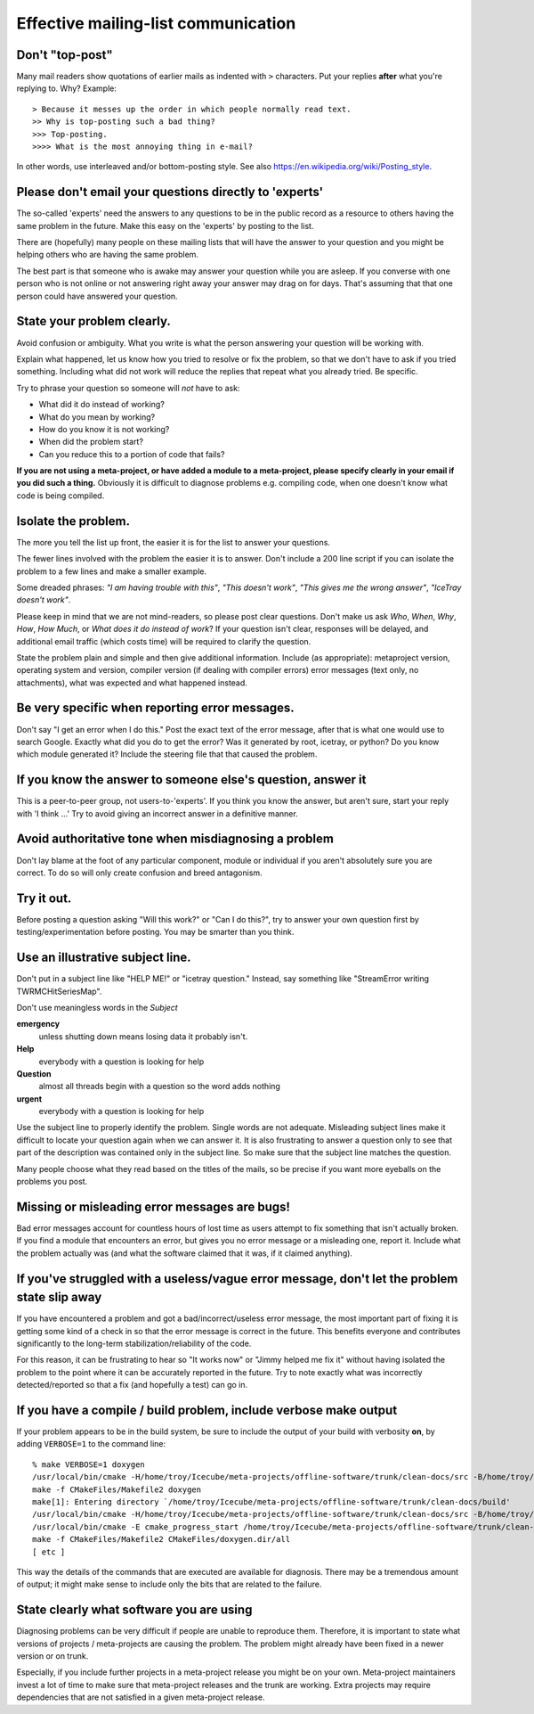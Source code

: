 Effective mailing-list communication
------------------------------------

Don't "top-post"
^^^^^^^^^^^^^^^^

Many mail readers show quotations of earlier mails as indented with
``>`` characters.  Put your replies **after** what you're replying to.  Why?  Example::

  > Because it messes up the order in which people normally read text.
  >> Why is top-posting such a bad thing?
  >>> Top-posting.
  >>>> What is the most annoying thing in e-mail?

In other words, use interleaved and/or bottom-posting style.  See also https://en.wikipedia.org/wiki/Posting_style.

Please don't email your questions directly to 'experts'
^^^^^^^^^^^^^^^^^^^^^^^^^^^^^^^^^^^^^^^^^^^^^^^^^^^^^^^

The so-called 'experts' need the answers to any questions to be in the
public record as a resource to others having the same problem in the
future.  Make this easy on the 'experts' by posting to the list.

There are (hopefully) many people on these mailing lists that will
have the answer to your question and you might be helping others who
are having the same problem.

The best part is that someone who is awake may answer your question
while you are asleep.  If you converse with one person who is not
online or not answering right away your answer may drag on for days.
That's assuming that that one person could have answered your
question.


State your problem clearly.
^^^^^^^^^^^^^^^^^^^^^^^^^^^

Avoid confusion or ambiguity.  What you write is what the person
answering your question will be working with.

Explain what happened, let us know how you tried to resolve or fix the
problem, so that we don't have to ask if you tried something.
Including what did not work will reduce the replies that repeat what
you already tried.  Be specific.

Try to phrase your question so someone will *not* have to ask:

* What did it do instead of working?
* What do you mean by working?
* How do you know it is not working?
* When did the problem start?
* Can you reduce this to a portion of code that fails?

**If you are not using a meta-project, or have added a module to a
meta-project, please specify clearly in your email if you did such a
thing.** Obviously it is difficult to diagnose problems e.g. compiling
code, when one doesn't know what code is being compiled.

Isolate the problem.
^^^^^^^^^^^^^^^^^^^^

The more you tell the list up front, the easier it is for the list to
answer your questions.

The fewer lines involved with the problem the easier it is to answer.
Don't include a 200 line script if you can isolate the problem to a
few lines and make a smaller example.

Some dreaded phrases: *"I am having trouble with this"*, *"This
doesn't work"*, *"This gives me the wrong answer"*, *"IceTray doesn't
work"*.

Please keep in mind that we are not mind-readers, so please post clear
questions.  Don't make us ask *Who*, *When*, *Why*, *How*, *How Much*,
or *What does it do instead of work*?  If your question isn't clear,
responses will be delayed, and additional email traffic (which costs
time) will be required to clarify the question.

State the problem plain and simple and then give additional
information.  Include (as appropriate): metaproject version, operating
system and version, compiler version (if dealing with compiler errors)
error messages (text only, no attachments), what was expected and what
happened instead.

Be very specific when reporting error messages.
^^^^^^^^^^^^^^^^^^^^^^^^^^^^^^^^^^^^^^^^^^^^^^^

Don't say "I get an error when I do this."  Post the exact text of the
error message, after that is what one would use to search Google.
Exactly what did you do to get the error?  Was it generated by root,
icetray, or python?  Do you know which module generated it?  Include
the steering file that that caused the problem.


If you know the answer to someone else's question, answer it
^^^^^^^^^^^^^^^^^^^^^^^^^^^^^^^^^^^^^^^^^^^^^^^^^^^^^^^^^^^^
This is a peer-to-peer group, not users-to-'experts'.  If you think
you know the answer, but aren't sure, start your reply with 'I think
...'  Try to avoid giving an incorrect answer in a definitive manner.


Avoid authoritative tone when misdiagnosing a problem
^^^^^^^^^^^^^^^^^^^^^^^^^^^^^^^^^^^^^^^^^^^^^^^^^^^^^

Don't lay blame at the foot of any particular component, module or
individual if you aren't absolutely sure you are correct.  To do so
will only create confusion and breed antagonism.


Try it out.
^^^^^^^^^^^

Before posting a question asking "Will this work?" or "Can I do
this?", try to answer your own question first by
testing/experimentation before posting.  You may be smarter than you
think.


Use an illustrative subject line.
^^^^^^^^^^^^^^^^^^^^^^^^^^^^^^^^^

Don't put in a subject line like "HELP ME!" or "icetray question."
Instead, say something like "StreamError writing TWRMCHitSeriesMap".

Don't use meaningless words in the *Subject*

**emergency**
  unless shutting down means losing data it probably isn't.

**Help**
  everybody with a question is looking for help

**Question**
  almost all threads begin with a question so the word adds nothing

**urgent**
  everybody with a question is looking for help

Use the subject line to properly identify the problem.  Single words
are not adequate.  Misleading subject lines make it difficult to
locate your question again when we can answer it.  It is also
frustrating to answer a question only to see that part of the
description was contained only in the subject line.  So make sure that
the subject line matches the question.

Many people choose what they read based on the titles of the mails, so
be precise if you want more eyeballs on the problems you post.


Missing or misleading error messages are bugs!
^^^^^^^^^^^^^^^^^^^^^^^^^^^^^^^^^^^^^^^^^^^^^^

Bad error messages account for countless hours of lost time as users
attempt to fix something that isn't actually broken.  If you find a
module that encounters an error, but gives you no error message or a
misleading one, report it.  Include what the problem actually was (and
what the software claimed that it was, if it claimed anything).


If you've struggled with a useless/vague error message, don't let the problem state slip away
^^^^^^^^^^^^^^^^^^^^^^^^^^^^^^^^^^^^^^^^^^^^^^^^^^^^^^^^^^^^^^^^^^^^^^^^^^^^^^^^^^^^^^^^^^^^^

If you have encountered a problem and got a bad/incorrect/useless
error message, the most important part of fixing it is getting some
kind of a check in so that the error message is correct in the future.
This benefits everyone and contributes significantly to the long-term
stabilization/reliability of the code.

For this reason, it can be frustrating to hear so "It works now" or
"Jimmy helped me fix it" without having isolated the problem to the
point where it can be accurately reported in the future.  Try to note
exactly what was incorrectly detected/reported so that a fix (and
hopefully a test) can go in.


If you have a compile / build problem, include verbose make output
^^^^^^^^^^^^^^^^^^^^^^^^^^^^^^^^^^^^^^^^^^^^^^^^^^^^^^^^^^^^^^^^^^

If your problem appears to be in the build system, be sure to include
the output of your build with verbosity **on**, by adding
``VERBOSE=1`` to the command line::

  % make VERBOSE=1 doxygen
  /usr/local/bin/cmake -H/home/troy/Icecube/meta-projects/offline-software/trunk/clean-docs/src -B/home/troy/Icecube/meta-projects/offline-software/trunk/clean-docs/build --check-build-system CMakeFiles/Makefile.cmake 0
  make -f CMakeFiles/Makefile2 doxygen
  make[1]: Entering directory `/home/troy/Icecube/meta-projects/offline-software/trunk/clean-docs/build'
  /usr/local/bin/cmake -H/home/troy/Icecube/meta-projects/offline-software/trunk/clean-docs/src -B/home/troy/Icecube/meta-projects/offline-software/trunk/clean-docs/build --check-build-system CMakeFiles/Makefile.cmake 0
  /usr/local/bin/cmake -E cmake_progress_start /home/troy/Icecube/meta-projects/offline-software/trunk/clean-docs/build/CMakeFiles 4
  make -f CMakeFiles/Makefile2 CMakeFiles/doxygen.dir/all
  [ etc ]

This way the details of the commands that are executed are available
for diagnosis.  There may be a tremendous amount of output; it might
make sense to include only the bits that are related to the failure.


State clearly what software you are using
^^^^^^^^^^^^^^^^^^^^^^^^^^^^^^^^^^^^^^^^^^

Diagnosing problems can be very difficult if people are unable to
reproduce them. Therefore, it is important to state what versions
of projects / meta-projects are causing the problem. The problem
might already have been fixed in a newer version or on trunk.

Especially, if you include further projects in a meta-project
release you might be on your own. Meta-project maintainers invest
a lot of time to make sure that meta-project releases and the trunk
are working. Extra projects may require dependencies that are not
satisfied in a given meta-project release.
